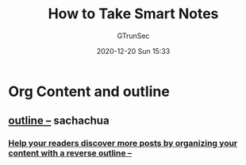 #+TITLE: How to Take Smart Notes
#+AUTHOR: GTrunSec
#+EMAIL: gtrunsec@hardenedlinux.org
#+DATE: 2020-12-20 Sun 15:33


#+OPTIONS:   H:3 num:t toc:t \n:nil @:t ::t |:t ^:nil -:t f:t *:t <:t



* Org Content and outline
** [[https://sachachua.com/blog/tag/outline/][outline –]] sachachua
*** [[https://sachachua.com/blog/2015/02/help-readers-discover-posts-organizing-content-reverse-outline/][Help your readers discover more posts by organizing your content with a reverse outline –]]
